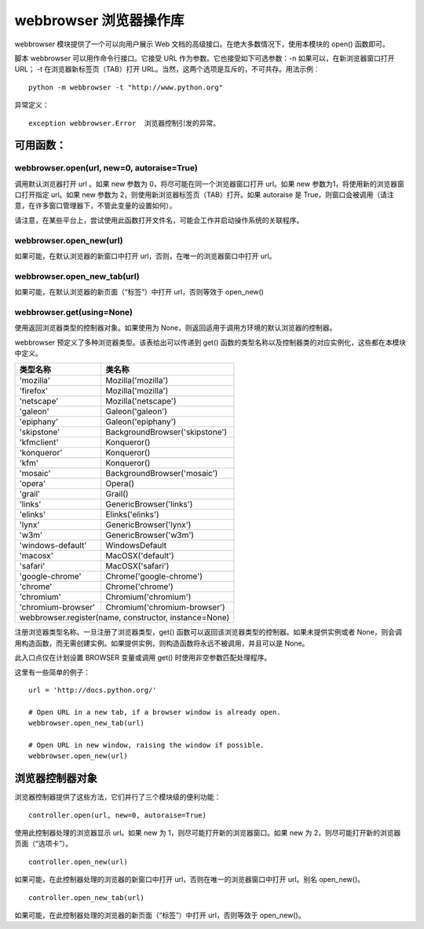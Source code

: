 ﻿webbrowser 浏览器操作库
################################

webbrowser 模块提供了一个可以向用户展示 Web 文档的高级接口。在绝大多数情况下，使用本模块的 open() 函数即可。

脚本 webbrowser 可以用作命令行接口。它接受 URL 作为参数。它也接受如下可选参数：-n 如果可以，在新浏览器窗口打开 URL； -t 在浏览器新标签页（TAB）打开 URL。当然，这两个选项是互斥的，不可共存。用法示例︰


.. highlight:: none

::

    python -m webbrowser -t "http://www.python.org"

异常定义：

::

    exception webbrowser.Error  浏览器控制引发的异常。

可用函数：
************************

webbrowser.open(url, new=0, autoraise=True)
===============================================

调用默认浏览器打开 url 。如果 new 参数为 0，将尽可能在同一个浏览器窗口打开 url。如果 new 参数为1，将使用新的浏览器窗口打开指定 url。如果 new 参数为 2，则使用新浏览器标签页（TAB）打开。如果 autoraise 是 True，则窗口会被调用（请注意，在许多窗口管理器下，不管此变量的设置如何）。

请注意，在某些平台上，尝试使用此函数打开文件名，可能会工作并启动操作系统的关联程序。

webbrowser.open_new(url)
=====================================

如果可能，在默认浏览器的新窗口中打开 url，否则，在唯一的浏览器窗口中打开 url。

webbrowser.open_new_tab(url)
======================================

如果可能，在默认浏览器的新页面（“标签”）中打开 url，否则等效于 open_new()

webbrowser.get(using=None)
========================================

使用返回浏览器类型的控制器对象。如果使用为 None，则返回适用于调用方环境的默认浏览器的控制器。

webbrowser 预定义了多种浏览器类型。该表给出可以传递到 get() 函数的类型名称以及控制器类的对应实例化，这些都在本模块中定义。

=====================   =================================
类型名称                   类名称
=====================   =================================
'mozilla'	                Mozilla('mozilla')
'firefox'                 Mozilla('mozilla')
'netscape'                Mozilla('netscape')
'galeon'                  Galeon('galeon')
'epiphany'                Galeon('epiphany')
'skipstone'               BackgroundBrowser('skipstone')
'kfmclient'               Konqueror()
'konqueror'               Konqueror()
'kfm'                     Konqueror()
'mosaic'                  BackgroundBrowser('mosaic')
'opera'                   Opera()
'grail'                   Grail()
'links'                   GenericBrowser('links')
'elinks'                  Elinks('elinks')
'lynx'                    GenericBrowser('lynx')
'w3m'                     GenericBrowser('w3m')
'windows-default'         WindowsDefault
'macosx'                  MacOSX('default')
'safari'                  MacOSX('safari')
'google-chrome'           Chrome('google-chrome')
'chrome'                  Chrome('chrome')
'chromium'                Chromium('chromium')
'chromium-browser'	      Chromium('chromium-browser')


webbrowser.register(name, constructor, instance=None)
=========================================================

注册浏览器类型名称。一旦注册了浏览器类型，get() 函数可以返回该浏览器类型的控制器。如果未提供实例或者 None，则会调用构造函数，而无需创建实例。如果提供实例，则构造函数将永远不被调用，并且可以是 None。

此入口点仅在计划设置 BROWSER 变量或调用 get() 时使用非空参数匹配处理程序。



这里有一些简单的例子：

::

    url = 'http://docs.python.org/'

    # Open URL in a new tab, if a browser window is already open.
    webbrowser.open_new_tab(url)

    # Open URL in new window, raising the window if possible.
    webbrowser.open_new(url)

浏览器控制器对象
***************************

浏览器控制器提供了这些方法，它们并行了三个模块级的便利功能：

::

    controller.open(url, new=0, autoraise=True)

使用此控制器处理的浏览器显示 url。如果 new 为 1，则尽可能打开新的浏览器窗口。如果 new 为 2，则尽可能打开新的浏览器页面（“选项卡”）。

::

    controller.open_new(url)

如果可能，在此控制器处理的浏览器的新窗口中打开 url，否则在唯一的浏览器窗口中打开 url。别名 open_new()。

::

    controller.open_new_tab(url)

如果可能，在此控制器处理的浏览器的新页面（“标签”）中打开 url，否则等效于 open_new()。
